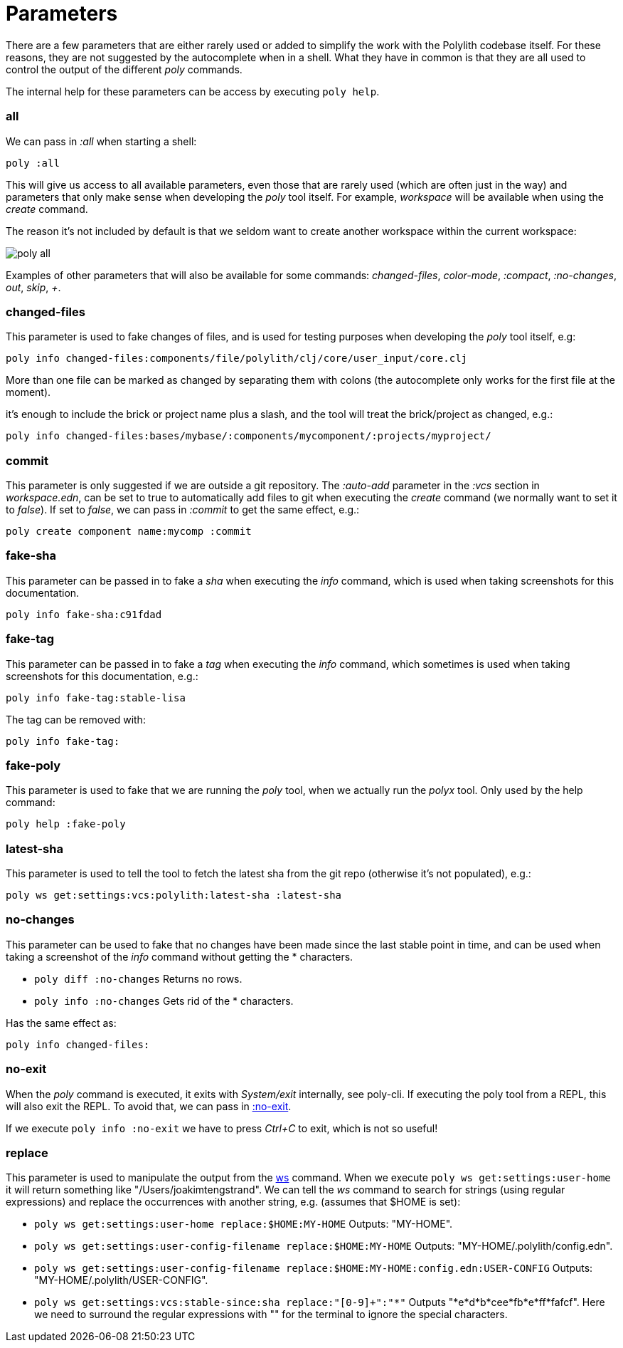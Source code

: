 = Parameters

There are a few parameters that are either rarely used or added to simplify the work with the Polylith codebase itself. For these reasons, they are not suggested by the autocomplete when in a shell. What they have in common is that they are all used to control the output of the different _poly_ commands.

The internal help for these parameters can be access by executing `poly help`.

=== all

We can pass in _:all_  when starting a shell:

[source,shell]
----
poly :all
----

This will give us access to all available parameters, even those that are rarely used (which are often just in the way) and parameters that only make sense when developing the _poly_ tool itself. For example, _workspace_ will be available when using the _create_ command.

The reason it's not included by default is that we seldom want to create another workspace within the current workspace:

image::images/misc/poly-all.png[]

Examples of other parameters that will also be available for some commands: _changed-files_, _color-mode_, _:compact_, _:no-changes_, _out_, _skip_, _+_.

=== changed-files

This parameter is used to fake changes of files, and is used for testing purposes when developing the _poly_ tool itself, e.g:

[source,shell]
----
poly info changed-files:components/file/polylith/clj/core/user_input/core.clj
----

More than one file can be marked as changed by separating them with colons (the autocomplete only works for the first file at the moment).

it's enough to include the brick or project name plus a slash, and the tool will treat the brick/project as changed, e.g.:

[source,shell]
----
poly info changed-files:bases/mybase/:components/mycomponent/:projects/myproject/
----

=== commit

This parameter is only suggested if we are outside a git repository. The _:auto-add_ parameter in the _:vcs_ section in _workspace.edn_, can be set to true to automatically add files to git when executing the _create_ command (we normally want to set it to _false_). If set to _false_, we can pass in _:commit_ to get the same effect, e.g.:

[source,shell]
----
poly create component name:mycomp :commit
----

=== fake-sha

This parameter can be passed in to fake a _sha_ when executing the _info_ command, which is used when taking screenshots for this documentation.

[source,shell]
----
poly info fake-sha:c91fdad
----

=== fake-tag

This parameter can be passed in to fake a _tag_ when executing the _info_ command, which sometimes is used when taking screenshots for this documentation, e.g.:

[source,shell]
----
poly info fake-tag:stable-lisa
----

The tag can be removed with:

[source,shell]
----
poly info fake-tag:
----

=== fake-poly

This parameter is used to fake that we are running the _poly_ tool, when we actually run the _polyx_ tool. Only used by the help command:

[source,shell]
----
poly help :fake-poly
----

=== latest-sha

This parameter is used to tell the tool to fetch the latest sha from the git repo (otherwise it's not populated), e.g.:

[source,shell]
----
poly ws get:settings:vcs:polylith:latest-sha :latest-sha
----

=== no-changes

This parameter can be used to fake that no changes have been made since the last stable point in time, and can be used when taking a screenshot of the _info_ command without getting the * characters.

* `poly diff :no-changes` Returns no rows.
* `poly info :no-changes` Gets rid of the * characters.

Has the same effect as:

[source,shell]
----
poly info changed-files:
----

=== no-exit

When the _poly_ command is executed, it exits with _System/exit_ internally, see poly-cli. If executing the poly tool from a REPL, this will also exit the REPL. To avoid that, we can pass in https://github.com/polyfy/polylith/blob/9053b190d5f3b0680ac4fe5c5f1851f7c0d40830/bases/poly-cli/src/polylith/clj/core/poly_cli/core.clj#L31-L32[:no-exit].

If we execute `poly info :no-exit` we have to press _Ctrl+C_ to exit, which is not so useful!

=== replace

This parameter is used to manipulate the output from the xref:commands.adoc#ws[ws] command. When we execute `poly ws get:settings:user-home` it will return something like "/Users/joakimtengstrand". We can tell the _ws_ command to search for strings (using regular expressions) and replace the occurrences with another string, e.g. (assumes that $HOME is set):

* `poly ws get:settings:user-home replace:$HOME:MY-HOME` Outputs: "MY-HOME".

* `poly ws get:settings:user-config-filename replace:$HOME:MY-HOME` Outputs: "MY-HOME/.polylith/config.edn".

* `poly ws get:settings:user-config-filename replace:$HOME:MY-HOME:config.edn:USER-CONFIG` Outputs: "MY-HOME/.polylith/USER-CONFIG".

* `poly ws get:settings:vcs:stable-since:sha replace:"[0-9]+":"*"` Outputs "*e*d*b*cee*fb*e*ff*fafcf".
Here we need to surround the regular expressions with "" for the terminal to ignore the special characters.
